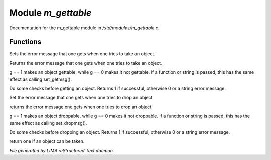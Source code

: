 ********************
Module *m_gettable*
********************

Documentation for the m_gettable module in */std/modules/m_gettable.c*.

Functions
=========



.. c:function:: void set_getmsg(string s)

Sets the error message that one gets when one tries to take an object.



.. c:function:: string query_getmsg()

Returns the error message that one gets when one tries to take an object.



.. c:function:: void set_gettable(mixed g)

g == 1 makes an object gettable, while g == 0 makes
it not gettable.  If a function or string is passed, this has the
same effect as calling set_getmsg().



.. c:function:: mixed get()

Do some checks before getting an object.  Returns 1 if successful,
otherwise 0 or a string error message.



.. c:function:: void set_dropmsg(string s)

Set the error message that one gets when one tries to drop an object



.. c:function:: string query_dropmsg()

returns the error message one gets when one tries to drop an object.



.. c:function:: void set_droppable(int g)

g == 1 makes an object droppable, while g == 0 makes
it not droppable.  If a function or string is passed, this has the
same effect as calling set_dropmsg().



.. c:function:: mixed drop()

Do some checks before dropping an object.  Returns 1 if successful,
otherwise 0 or a string error message.



.. c:function:: int is_gettable()

return one if an object can be taken.


*File generated by LIMA reStructured Text daemon.*
